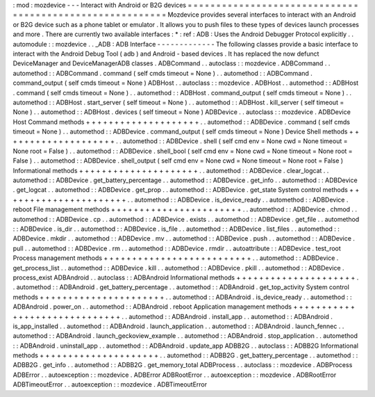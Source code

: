 :
mod
:
mozdevice
-
-
-
Interact
with
Android
or
B2G
devices
=
=
=
=
=
=
=
=
=
=
=
=
=
=
=
=
=
=
=
=
=
=
=
=
=
=
=
=
=
=
=
=
=
=
=
=
=
=
=
=
=
=
=
=
=
=
=
=
=
=
=
=
=
=
=
=
=
Mozdevice
provides
several
interfaces
to
interact
with
an
Android
or
B2G
device
such
as
a
phone
tablet
or
emulator
.
It
allows
you
to
push
files
to
these
types
of
devices
launch
processes
and
more
.
There
are
currently
two
available
interfaces
:
*
:
ref
:
ADB
:
Uses
the
Android
Debugger
Protocol
explicitly
.
.
automodule
:
:
mozdevice
.
.
_ADB
:
ADB
Interface
-
-
-
-
-
-
-
-
-
-
-
-
-
The
following
classes
provide
a
basic
interface
to
interact
with
the
Android
Debug
Tool
(
adb
)
and
Android
-
based
devices
.
It
has
replaced
the
now
defunct
DeviceManager
and
DeviceManagerADB
classes
.
ADBCommand
.
.
autoclass
:
:
mozdevice
.
ADBCommand
.
.
automethod
:
:
ADBCommand
.
command
(
self
cmds
timeout
=
None
)
.
.
automethod
:
:
ADBCommand
.
command_output
(
self
cmds
timeout
=
None
)
ADBHost
.
.
autoclass
:
:
mozdevice
.
ADBHost
.
.
automethod
:
:
ADBHost
.
command
(
self
cmds
timeout
=
None
)
.
.
automethod
:
:
ADBHost
.
command_output
(
self
cmds
timeout
=
None
)
.
.
automethod
:
:
ADBHost
.
start_server
(
self
timeout
=
None
)
.
.
automethod
:
:
ADBHost
.
kill_server
(
self
timeout
=
None
)
.
.
automethod
:
:
ADBHost
.
devices
(
self
timeout
=
None
)
ADBDevice
.
.
autoclass
:
:
mozdevice
.
ADBDevice
Host
Command
methods
+
+
+
+
+
+
+
+
+
+
+
+
+
+
+
+
+
+
+
+
.
.
automethod
:
:
ADBDevice
.
command
(
self
cmds
timeout
=
None
)
.
.
automethod
:
:
ADBDevice
.
command_output
(
self
cmds
timeout
=
None
)
Device
Shell
methods
+
+
+
+
+
+
+
+
+
+
+
+
+
+
+
+
+
+
+
+
.
.
automethod
:
:
ADBDevice
.
shell
(
self
cmd
env
=
None
cwd
=
None
timeout
=
None
root
=
False
)
.
.
automethod
:
:
ADBDevice
.
shell_bool
(
self
cmd
env
=
None
cwd
=
None
timeout
=
None
root
=
False
)
.
.
automethod
:
:
ADBDevice
.
shell_output
(
self
cmd
env
=
None
cwd
=
None
timeout
=
None
root
=
False
)
Informational
methods
+
+
+
+
+
+
+
+
+
+
+
+
+
+
+
+
+
+
+
+
+
.
.
automethod
:
:
ADBDevice
.
clear_logcat
.
.
automethod
:
:
ADBDevice
.
get_battery_percentage
.
.
automethod
:
:
ADBDevice
.
get_info
.
.
automethod
:
:
ADBDevice
.
get_logcat
.
.
automethod
:
:
ADBDevice
.
get_prop
.
.
automethod
:
:
ADBDevice
.
get_state
System
control
methods
+
+
+
+
+
+
+
+
+
+
+
+
+
+
+
+
+
+
+
+
+
+
.
.
automethod
:
:
ADBDevice
.
is_device_ready
.
.
automethod
:
:
ADBDevice
.
reboot
File
management
methods
+
+
+
+
+
+
+
+
+
+
+
+
+
+
+
+
+
+
+
+
+
+
+
.
.
automethod
:
:
ADBDevice
.
chmod
.
.
automethod
:
:
ADBDevice
.
cp
.
.
automethod
:
:
ADBDevice
.
exists
.
.
automethod
:
:
ADBDevice
.
get_file
.
.
automethod
:
:
ADBDevice
.
is_dir
.
.
automethod
:
:
ADBDevice
.
is_file
.
.
automethod
:
:
ADBDevice
.
list_files
.
.
automethod
:
:
ADBDevice
.
mkdir
.
.
automethod
:
:
ADBDevice
.
mv
.
.
automethod
:
:
ADBDevice
.
push
.
.
automethod
:
:
ADBDevice
.
pull
.
.
automethod
:
:
ADBDevice
.
rm
.
.
automethod
:
:
ADBDevice
.
rmdir
.
.
autoattribute
:
:
ADBDevice
.
test_root
Process
management
methods
+
+
+
+
+
+
+
+
+
+
+
+
+
+
+
+
+
+
+
+
+
+
+
+
+
+
.
.
automethod
:
:
ADBDevice
.
get_process_list
.
.
automethod
:
:
ADBDevice
.
kill
.
.
automethod
:
:
ADBDevice
.
pkill
.
.
automethod
:
:
ADBDevice
.
process_exist
ADBAndroid
.
.
autoclass
:
:
ADBAndroid
Informational
methods
+
+
+
+
+
+
+
+
+
+
+
+
+
+
+
+
+
+
+
+
+
.
.
automethod
:
:
ADBAndroid
.
get_battery_percentage
.
.
automethod
:
:
ADBAndroid
.
get_top_activity
System
control
methods
+
+
+
+
+
+
+
+
+
+
+
+
+
+
+
+
+
+
+
+
+
+
.
.
automethod
:
:
ADBAndroid
.
is_device_ready
.
.
automethod
:
:
ADBAndroid
.
power_on
.
.
automethod
:
:
ADBAndroid
.
reboot
Application
management
methods
+
+
+
+
+
+
+
+
+
+
+
+
+
+
+
+
+
+
+
+
+
+
+
+
+
+
+
+
+
+
.
.
automethod
:
:
ADBAndroid
.
install_app
.
.
automethod
:
:
ADBAndroid
.
is_app_installed
.
.
automethod
:
:
ADBAndroid
.
launch_application
.
.
automethod
:
:
ADBAndroid
.
launch_fennec
.
.
automethod
:
:
ADBAndroid
.
launch_geckoview_example
.
.
automethod
:
:
ADBAndroid
.
stop_application
.
.
automethod
:
:
ADBAndroid
.
uninstall_app
.
.
automethod
:
:
ADBAndroid
.
update_app
ADBB2G
.
.
autoclass
:
:
ADBB2G
Informational
methods
+
+
+
+
+
+
+
+
+
+
+
+
+
+
+
+
+
+
+
+
+
.
.
automethod
:
:
ADBB2G
.
get_battery_percentage
.
.
automethod
:
:
ADBB2G
.
get_info
.
.
automethod
:
:
ADBB2G
.
get_memory_total
ADBProcess
.
.
autoclass
:
:
mozdevice
.
ADBProcess
ADBError
.
.
autoexception
:
:
mozdevice
.
ADBError
ADBRootError
.
.
autoexception
:
:
mozdevice
.
ADBRootError
ADBTimeoutError
.
.
autoexception
:
:
mozdevice
.
ADBTimeoutError
